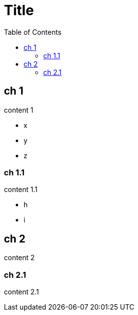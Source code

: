 = Title
:toc:

== ch 1

content 1

* x
* y
* z

=== ch 1.1

content 1.1

* h
* i

== ch 2

content 2


=== ch 2.1

content 2.1
